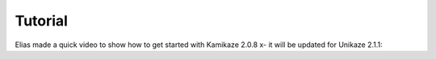 Tutorial
========


Elias made a quick video to show how to get started with Kamikaze 2.0.8 x- it will be updated for Unikaze 2.1.1:


..  raw:: html

    <iframe width="560" height="315" src="https://www.youtube.com/embed/BKb28fJx26I" frameborder="0" allowfullscreen></iframe>


